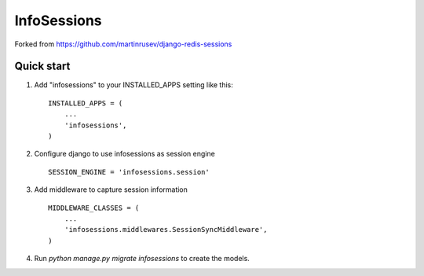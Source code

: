 ============
InfoSessions
============

Forked from https://github.com/martinrusev/django-redis-sessions

.. image:: https://travis-ci.org/ernado/infosessions.svg?branch=master
    :target: https://travis-ci.org/ernado/infosessions


.. image:: https://badge.fury.io/py/django-infosessions.svg
    :target: http://badge.fury.io/py/django-infosessions
    

Quick start
-----------

1. Add "infosessions" to your INSTALLED_APPS setting like this::

    INSTALLED_APPS = (
        ...
        'infosessions',
    )

2. Configure django to use infosessions as session engine ::

    SESSION_ENGINE = 'infosessions.session'

3. Add middleware to capture session information ::

    MIDDLEWARE_CLASSES = (
    	...
    	'infosessions.middlewares.SessionSyncMiddleware',
    )

4. Run `python manage.py migrate infosessions` to create the models.
